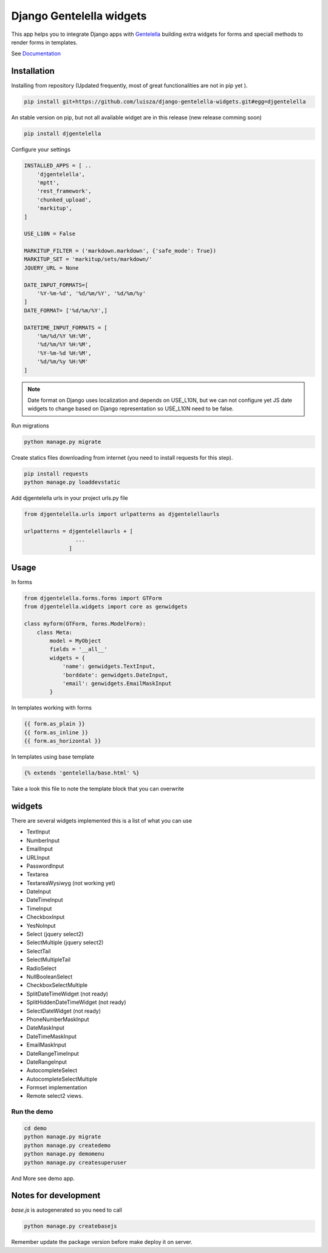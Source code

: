 Django Gentelella widgets
############################

This app helps you to integrate Django apps with `Gentelella <https://colorlib.com/polygon/gentelella/index.html>`_ building extra widgets for forms and speciall methods to render forms in templates.

See `Documentation <https://django-gentelella-widgets.readthedocs.io/>`_

Installation
________________

Installing from repository (Updated frequently, most of great functionalities are not in pip yet ).

.. code:: bash

   pip install git+https://github.com/luisza/django-gentelella-widgets.git#egg=djgentelella

An stable version on pip, but not all available widget are in this release (new release comming soon)

.. code:: bash

   pip install djgentelella


Configure your settings

.. code:: bash

    INSTALLED_APPS = [ ..
        'djgentelella',
        'mptt',
        'rest_framework',
        'chunked_upload',
        'markitup',
    ]

    USE_L10N = False

    MARKITUP_FILTER = ('markdown.markdown', {'safe_mode': True})
    MARKITUP_SET = 'markitup/sets/markdown/'
    JQUERY_URL = None

    DATE_INPUT_FORMATS=[
        '%Y-%m-%d', '%d/%m/%Y', '%d/%m/%y'
    ]
    DATE_FORMAT= ['%d/%m/%Y',]

    DATETIME_INPUT_FORMATS = [
        '%m/%d/%Y %H:%M',
        '%d/%m/%Y %H:%M',
        '%Y-%m-%d %H:%M',
        '%d/%m/%y %H:%M'
    ]
 
.. note:: Date format on Django uses localization and depends on USE_L10N, but we can not configure yet JS date widgets to change based on Django representation so USE_L10N need to be false.

Run migrations 

.. code:: bash

    python manage.py migrate

Create statics files downloading from internet (you need to install requests for this step).

.. code:: bash

     pip install requests
     python manage.py loaddevstatic

Add djgentelella urls in your project urls.py file

.. code:: bash

    from djgentelella.urls import urlpatterns as djgentelellaurls

    urlpatterns = djgentelellaurls + [
                    ...
                  ]
     
Usage
_________


In forms 

.. code:: python

    from djgentelella.forms.forms import GTForm
    from djgentelella.widgets import core as genwidgets

    class myform(GTForm, forms.ModelForm):
        class Meta:
            model = MyObject
            fields = '__all__'
            widgets = {
                'name': genwidgets.TextInput,
                'borddate': genwidgets.DateInput,
                'email': genwidgets.EmailMaskInput
            }

In templates working with forms

.. code:: html

     {{ form.as_plain }}
     {{ form.as_inline }}
     {{ form.as_horizontal }}

In templates using base template

.. code:: html

    {% extends 'gentelella/base.html' %}
    
Take a look this file to note the template block that you can overwrite

widgets
__________

There are several widgets implemented this is a list of what you can use

- TextInput
- NumberInput
- EmailInput
- URLInput
- PasswordInput
- Textarea
- TextareaWysiwyg (not working yet)
- DateInput
- DateTimeInput
- TimeInput
- CheckboxInput
- YesNoInput
- Select  (jquery select2)
- SelectMultiple (jquery select2)
- SelectTail
- SelectMultipleTail
- RadioSelect
- NullBooleanSelect
- CheckboxSelectMultiple
- SplitDateTimeWidget (not ready)
- SplitHiddenDateTimeWidget (not ready)
- SelectDateWidget (not ready)
- PhoneNumberMaskInput
- DateMaskInput
- DateTimeMaskInput
- EmailMaskInput
- DateRangeTimeInput
- DateRangeInput
- AutocompleteSelect
- AutocompleteSelectMultiple
- Formset implementation
- Remote select2 views.

Run the demo
---------------

.. code:: bash

    cd demo
    python manage.py migrate
    python manage.py createdemo
    python manage.py demomenu
    python manage.py createsuperuser

And More see demo app.

Notes for development
____________________________

`base.js` is autogenerated so you need to call

.. code:: bash

    python manage.py createbasejs

Remember update the package version before make deploy it on server.